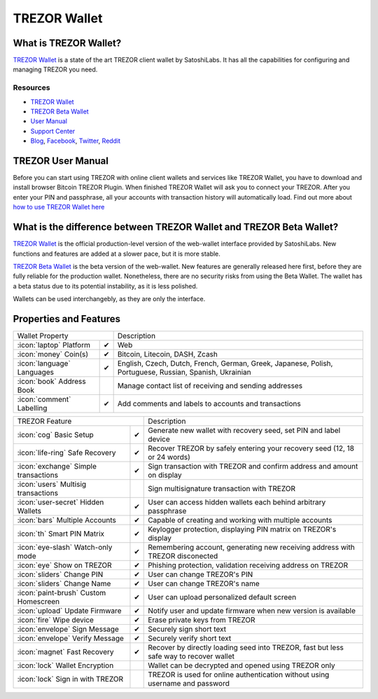 TREZOR Wallet
=============

.. image:: images/trezorwallet_logo.jpg

What is TREZOR Wallet?
----------------------

`TREZOR Wallet <https://wallet.trezor.io>`_ is a state of the art TREZOR client wallet by SatoshiLabs. It has all the capabilities for configuring and managing TREZOR you need.

Resources
^^^^^^^^^

- `TREZOR Wallet <https://wallet.trezor.io>`_
- `TREZOR Beta Wallet <https://beta-wallet.trezor.io>`_
- `User Manual <../trezor-user/settingup.html>`_
- `Support Center <https://trezor.io/support>`_
- `Blog <https://blog.trezor.io>`_, `Facebook <https://www.facebook.com/BitcoinTrezor>`_, `Twitter <https://twitter.com/TREZOR>`_, `Reddit <https://www.reddit.com/r/TREZOR/>`_

TREZOR User Manual
------------------

Before you can start using TREZOR with online client wallets and services like TREZOR Wallet, you have to download and install browser Bitcoin TREZOR Plugin.
When finished TREZOR Wallet will ask you to connect your TREZOR.
After you enter your PIN and passphrase, all your accounts with transaction history will automatically load.
Find out more about `how to use TREZOR Wallet here <../trezor-user/settingup.html>`_

.. image:: images/trezorwallet00.png

What is the difference between TREZOR Wallet and TREZOR Beta Wallet?
--------------------------------------------------------------------

`TREZOR Wallet <https://wallet.trezor.io>`_ is the official production-level version of the web-wallet interface provided by SatoshiLabs. New functions and features are added at a slower pace, but it is more stable.

`TREZOR Beta Wallet <https://beta-wallet.trezor.io>`_ is the beta version of the web-wallet. New features are generally released here first, before they are fully reliable for the production wallet. Nonetheless, there are no security risks from using the Beta Wallet. The wallet has a beta status due to its potential instability, as it is less polished.

Wallets can be used interchangebly, as they are only the interface.

Properties and Features
-----------------------

=================================================== =================== ===========================================================================================================
Wallet Property                                                         Description
----------------------------------------------------------------------- -----------------------------------------------------------------------------------------------------------
:icon:`laptop` Platform                             ✔                   Web
:icon:`money` Coin(s)                               ✔                   Bitcoin, Litecoin, DASH, Zcash
:icon:`language` Languages                          ✔                   English, Czech, Dutch, French, German, Greek, Japanese, Polish, Portuguese, Russian, Spanish, Ukrainian
:icon:`book` Address Book                                               Manage contact list of receiving and sending addresses
:icon:`comment` Labelling                           ✔                   Add comments and labels to accounts and transactions
=================================================== =================== ===========================================================================================================

=================================================== =================== ===========================================================================================================
TREZOR Feature                                                          Description
----------------------------------------------------------------------- -----------------------------------------------------------------------------------------------------------
:icon:`cog` Basic Setup                             ✔                   Generate new wallet with recovery seed, set PIN and label device
:icon:`life-ring` Safe Recovery                     ✔                   Recover TREZOR by safely entering your recovery seed (12, 18 or 24 words)
:icon:`exchange` Simple transactions                ✔                   Sign transaction with TREZOR and confirm address and amount on display
:icon:`users` Multisig transactions                                     Sign multisignature transaction with TREZOR
:icon:`user-secret` Hidden Wallets                  ✔                   User can access hidden wallets each behind arbitrary passphrase
:icon:`bars` Multiple Accounts                      ✔                   Capable of creating and working with multiple accounts
:icon:`th`   Smart PIN Matrix                       ✔                   Keylogger protection, displaying PIN matrix on TREZOR's display
:icon:`eye-slash` Watch-only mode                   ✔                   Remembering account, generating new receiving address with TREZOR disconected
:icon:`eye`  Show on TREZOR                         ✔                   Phishing protection, validation receiving address on TREZOR
:icon:`sliders` Change PIN                          ✔                   User can change TREZOR's PIN
:icon:`sliders` Change Name                         ✔                   User can change TREZOR's name
:icon:`paint-brush` Custom Homescreen               ✔                   User can upload personalized default screen
:icon:`upload`  Update Firmware                     ✔                   Notify user and update firmware when new version is available
:icon:`fire` Wipe device                            ✔                   Erase private keys from TREZOR
:icon:`envelope` Sign Message                       ✔                   Securely sign short text
:icon:`envelope` Verify Message                     ✔                   Securely verify short text
:icon:`magnet` Fast Recovery                        ✔                   Recover by directly loading seed into TREZOR, fast but less safe way to recover wallet
:icon:`lock` Wallet Encryption                                          Wallet can be decrypted and opened using TREZOR only
:icon:`lock` Sign in with TREZOR                                        TREZOR is used for online authentication without using username and password
=================================================== =================== ===========================================================================================================
